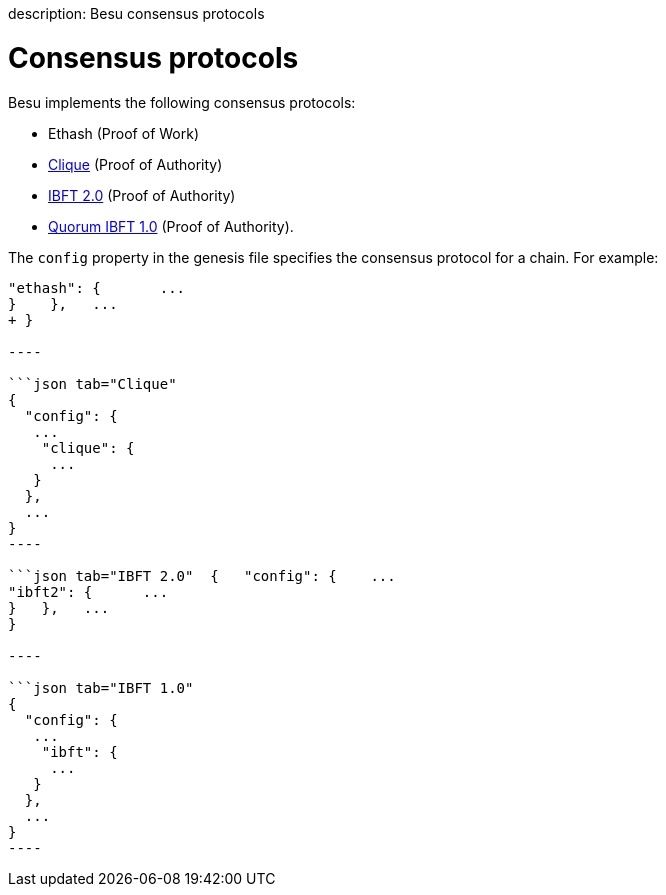 :doctype: book

description: Besu consensus protocols
// - END of page meta data

= Consensus protocols

Besu implements the following consensus protocols:

* Ethash (Proof of Work)
* xref:../../HowTo/Configure/Consensus-Protocols/Clique.adoc[Clique] (Proof of Authority)
* xref:../../HowTo/Configure/Consensus-Protocols/IBFT.adoc[IBFT 2.0] (Proof of Authority)
* xref:../../HowTo/Configure/Consensus-Protocols/QuorumIBFT.adoc[Quorum IBFT 1.0] (Proof of Authority).

The `config` property in the genesis file specifies the consensus protocol for a chain.
For example:

```json tab="Ethash" {    "config": {     ...
"ethash": {       ...
}    },   ...
+ }

----

```json tab="Clique"
{
  "config": {
   ...
    "clique": {
     ...
   }
  },
  ...
}
----

```json tab="IBFT 2.0"  {   "config": {    ...
"ibft2": {      ...
}   },   ...
}

----

```json tab="IBFT 1.0"
{
  "config": {
   ...
    "ibft": {
     ...
   }
  },
  ...
}
----
